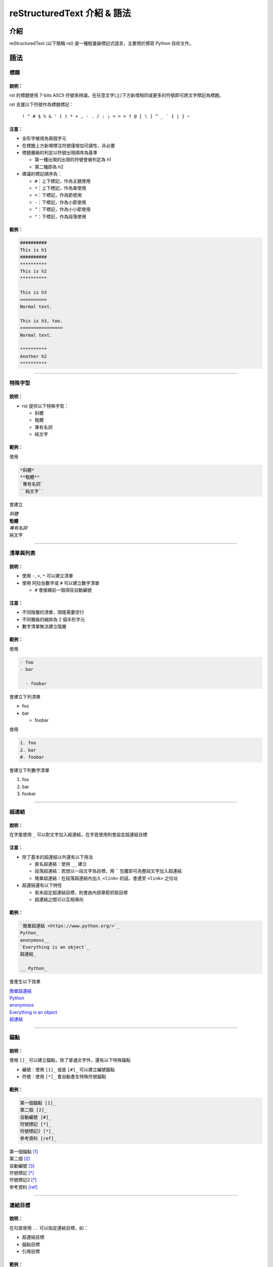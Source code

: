 ##############################
reStructuredText 介紹 & 語法
##############################
****
介紹
****
reStructuredText (以下簡稱 rst) 是一種輕量級標記式語言，主要用於撰寫 Python 技術文件。

*****
語法
*****
標題
====
說明：
------
rst 的標題使用 7-bits ASCII 符號來辨識，在任意文字(上)下方新增相同或更多的符號即可將文字標記為標題。

rst 支援以下符號作為標題標記：

    ``! " # $ % & ' ( ) * + , - . / : ; < = > ? @ [ \ ] ^ _ ` { | } ~``
    
注意：
------
- 全形字被視為兩個字元
- 在標題上方新增標注符號僅增加可讀性，非必要
- 標題層級的判定以符號出現順序為基準
  
  - 第一種出現的出現的符號會被判定為 h1
  - 第二種即為 h2

- 建議的標記順序為：

  - ``#``：上下標記，作為主題使用
  - ``*``：上下標記，作為章使用
  - ``=``：下標記，作為節使用
  - ``-``：下標記，作為小節使用
  - ``^``：下標記，作為小小節使用
  - ``"``：下標記，作為段落使用

範例：
------
.. code:: rst

    ##########
    This is h1
    ##########
    **********
    This is h2
    **********

    This is h3
    ==========
    Normal text.

    This is h3, too.
    ================
    Normal text.
    
    **********
    Another h2
    **********

-------------------

特殊字型
========
說明：
------

- rst 提供以下特殊字型：
    
  - 斜體
  - 粗體
  - 專有名詞
  - 純文字

範例：
------
使用

.. code-block:: rst

    *斜體*
    **粗體**
    `專有名詞`
    ``純文字``

會建立

| *斜體*
| **粗體**
| `專有名詞`
| ``純文字``

-------------------

清單與列表
==========
說明：
------
- 使用 ``-``, ``+``, ``*`` 可以建立清單
- 使用 阿拉伯數字或 ``#`` 可以建立數字清單

  - ``#`` 會接續前一個項目自動編號

注意：
------
- 不同階層的清單，頭尾需要空行
- 不同層級的縮排為 2 個半形字元
- 數字清單無法建立階層

範例：
------

使用

.. code-block:: rst
    
    - foo
    - bar
    
      - foobar

會建立下列清單

- foo
- bar

  - foobar

使用

.. code-block:: rst

    1. foo
    2. bar
    #. foobar

會建立下列數字清單

1. foo
2. bar
#. foobar

-------------------

超連結
========
說明：
------
在字尾使用 ``_`` 可以對文字加入超連結，在字首使用則會設定超連結目標

注意：
------

- 除了基本的超連結以外還有以下用法

  - 匿名超連結：使用 ``__`` 建立
  - 段落超連結：若想以一段文字為目標，用 \`\` 包覆即可為整段文字加入超連結
  - 簡單超連結：在段落超連結內加入 ``<link>`` 的話，會連至 ``<link>`` 之位址

- 超連結還有以下特性

  - 若未設定超連結目標，則會由內部章節抓取目標
  - 超連結之間可以互相導向

範例：
------

.. code-block:: rst

    `簡單超連結 <https://www.python.org/>`_
    Python_
    anonymous__
    `Everything is an object`_
    超連結_

    __ Python_

會產生以下效果

| `簡單超連結 <https://www.python.org/>`_
| Python_
| anonymous__
| `Everything is an object`_
| 超連結_

__ Python_

-------------------

錨點
==========
說明：
------
使用 ``[]_`` 可以建立錨點，除了普通文字外，還有以下特殊錨點

- 編號：使用 ``[1]_`` 或是 ``[#]_`` 可以建立編號錨點
- 符號：使用 ``[*]_`` 會自動產生特殊符號錨點


範例：
------
.. code-block:: rst

    第一個錨點 [1]_
    第二個 [2]_
    自動編號 [#]_
    符號標記 [*]_
    符號標記2 [*]_
    參考資料 [ref]_

| 第一個錨點 [1]_
| 第二個 [2]_
| 自動編號 [#]_
| 符號標記 [*]_
| 符號標記2 [*]_
| 參考資料 [ref]_

-------------------

連結目標
========
說明：
------
在句首使用 ``..`` 可以指定連結目標，如：

- 超連結目標
- 錨點目標
- 引用目標

範例：
------
.. code-block:: rst

    .. _Python: https://www.python.org/
    .. _`Everything is an object`:
    .. [1] 第一個錨點
    .. [2] 第二個錨點
    .. [#] 自動編號
    .. [*] 符號標記
    .. [*] 符號標記2

.. _Python: https://www.python.org/
.. _`Everything is an object`:
.. [1] 第一個錨點
.. [2] 第二個錨點
.. [#] 自動編號
.. [*] 符號標記
.. [*] 符號標記2

-------------------

特定標記
========
說明：
------
``..`` 除了設定連結目標以外，還可以進行各種特定標記，如：

- 註解
- 變數
- 注意事項

注意：
------
``..`` 提供的特殊函數並非全部是 rst 原生功能，大部分為特定套件解釋時使用

範例：
------
以下待更新

-------------------

標題
========
說明：
------
注意：
------
範例：
------
.. code-block:: rst

    foo

-------------------

.. [ref] https://docutils.sourceforge.io/docs/user/rst/quickref.html